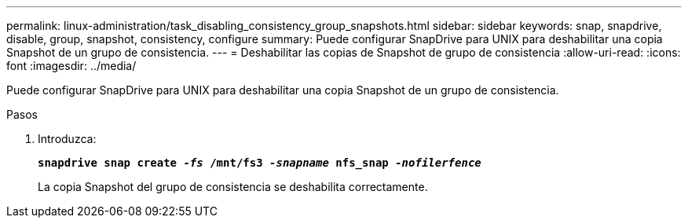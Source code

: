 ---
permalink: linux-administration/task_disabling_consistency_group_snapshots.html 
sidebar: sidebar 
keywords: snap, snapdrive, disable, group, snapshot, consistency, configure 
summary: Puede configurar SnapDrive para UNIX para deshabilitar una copia Snapshot de un grupo de consistencia. 
---
= Deshabilitar las copias de Snapshot de grupo de consistencia
:allow-uri-read: 
:icons: font
:imagesdir: ../media/


[role="lead"]
Puede configurar SnapDrive para UNIX para deshabilitar una copia Snapshot de un grupo de consistencia.

.Pasos
. Introduzca:
+
`*snapdrive snap create _-fs_ /mnt/fs3 _-snapname_ nfs_snap _-nofilerfence_*`

+
La copia Snapshot del grupo de consistencia se deshabilita correctamente.


